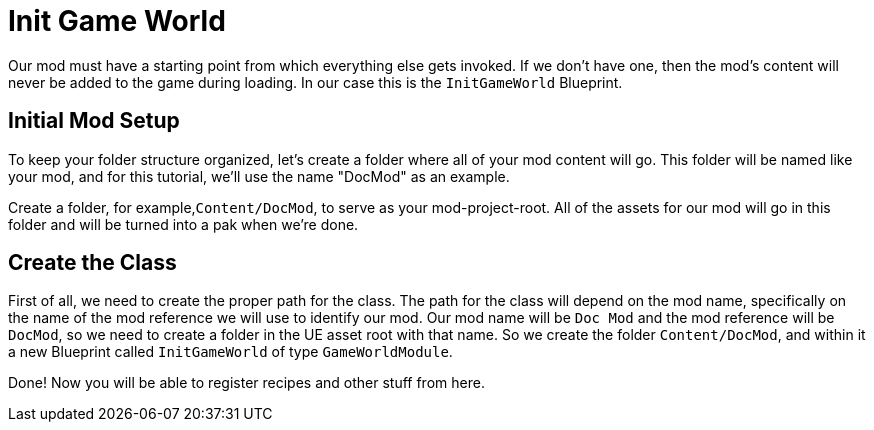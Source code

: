 = Init Game World

Our mod must have a starting point from which everything else gets invoked. If we don't have one, then the mod's content will never be added to the game during loading.
In our case this is the `InitGameWorld` Blueprint.

== Initial Mod Setup

To keep your folder structure organized, let's create a folder where all of your mod content will go. This folder will be named like your mod, and for this tutorial, we'll use the name "DocMod" as an example.

Create a folder, for example,`+Content/DocMod+`, to serve as your mod-project-root. All of the assets for our mod will go in this folder and will be turned into a pak when we're done.

== Create the Class

First of all, we need to create the proper path for the class. The path for the class will depend on the mod name, specifically on the name of the mod reference we will use to identify our mod. Our mod name will be `+Doc Mod+` and the mod reference will be `DocMod`, so we need to create a folder in the UE asset root with that name. So we create the folder `Content/DocMod`, and within it a new Blueprint called `InitGameWorld` of type `GameWorldModule`.

Done! Now you will be able to register recipes and other stuff from here.
